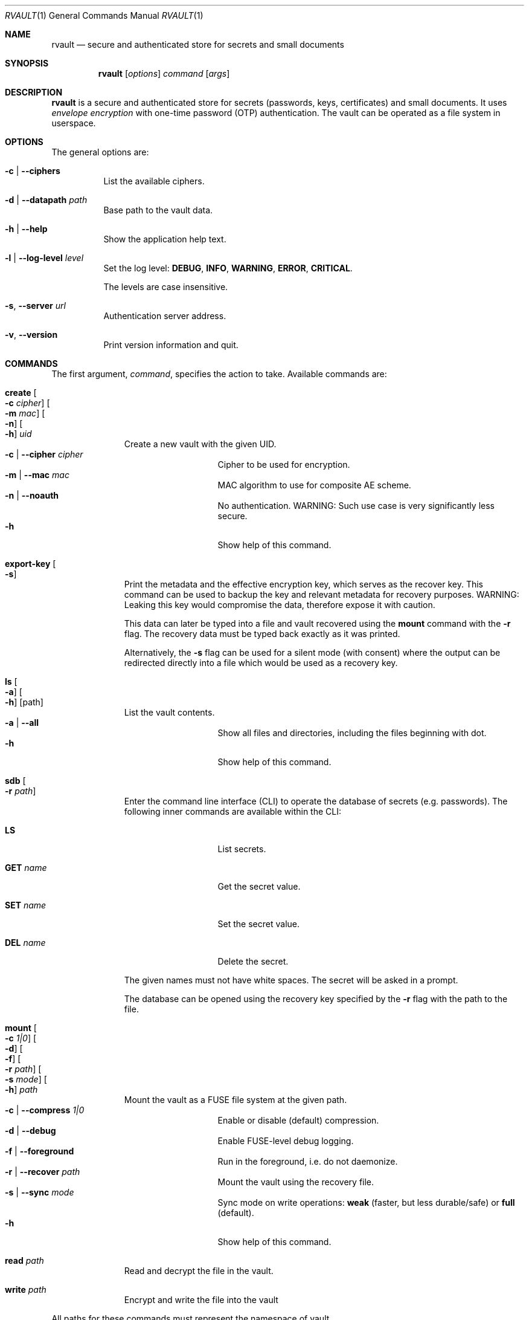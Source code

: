 .\"
.\" Copyright (c) 2019-2021 Mindaugas Rasiukevicius <rmind at noxt eu>
.\" All rights reserved.
.\"
.\" Redistribution and use in source and binary forms, with or without
.\" modification, are permitted provided that the following conditions
.\" are met:
.\" 1. Redistributions of source code must retain the above copyright
.\"    notice, this list of conditions and the following disclaimer.
.\" 2. Redistributions in binary form must reproduce the above copyright
.\"    notice, this list of conditions and the following disclaimer in the
.\"    documentation and/or other materials provided with the distribution.
.\"
.\" THIS SOFTWARE IS PROVIDED BY THE AUTHOR AND CONTRIBUTORS ``AS IS'' AND
.\" ANY EXPRESS OR IMPLIED WARRANTIES, INCLUDING, BUT NOT LIMITED TO, THE
.\" IMPLIED WARRANTIES OF MERCHANTABILITY AND FITNESS FOR A PARTICULAR PURPOSE
.\" ARE DISCLAIMED.  IN NO EVENT SHALL THE AUTHOR OR CONTRIBUTORS BE LIABLE
.\" FOR ANY DIRECT, INDIRECT, INCIDENTAL, SPECIAL, EXEMPLARY, OR CONSEQUENTIAL
.\" DAMAGES (INCLUDING, BUT NOT LIMITED TO, PROCUREMENT OF SUBSTITUTE GOODS
.\" OR SERVICES; LOSS OF USE, DATA, OR PROFITS; OR BUSINESS INTERRUPTION)
.\" HOWEVER CAUSED AND ON ANY THEORY OF LIABILITY, WHETHER IN CONTRACT, STRICT
.\" LIABILITY, OR TORT (INCLUDING NEGLIGENCE OR OTHERWISE) ARISING IN ANY WAY
.\" OUT OF THE USE OF THIS SOFTWARE, EVEN IF ADVISED OF THE POSSIBILITY OF
.\" SUCH DAMAGE.
.\"
.Dd March 26, 2020
.Dt RVAULT 1
.Os
.Sh NAME
.Nm rvault
.Nd secure and authenticated store for secrets and small documents
.Sh SYNOPSIS
.Nm
.\" -----
.Op Ar options
.Ar command
.Op Ar args
.\" -----
.Sh DESCRIPTION
.Nm
is a secure and authenticated store for secrets (passwords,
keys, certificates) and small documents.
It uses
.Em envelope encryption
with one-time password (OTP) authentication.
The vault can be operated as a file system in userspace.
.\" -----
.Sh OPTIONS
The general options are:
.Bl -tag -width indent
.It Fl c | Fl Fl ciphers
List the available ciphers.
.It Fl d | Fl Fl datapath Ar path
Base path to the vault data.
.It Fl h | Fl Fl help
Show the application help text.
.It Fl l | Fl Fl log-level Ar level
Set the log level:
.Cm DEBUG ,
.Cm INFO ,
.Cm WARNING ,
.Cm ERROR ,
.Cm CRITICAL .
.Pp
The levels are case insensitive.
.It Fl s , Fl Fl server Ar url
Authentication server address.
.It Fl v , Fl Fl version
Print version information and quit.
.El
.\" -----
.Sh COMMANDS
The first argument,
.Ar command ,
specifies the action to take.
Available commands are:
.Bl -tag -width create -offset 3n
.It Ic create Oo Fl c Ar cipher Oc Oo Fl m Ar mac Oc Oo Fl n Oc Oo Fl h Oc Ar uid
Create a new vault with the given UID.
.Bl -tag -width xxxxxxxxx -compact -offset 3n
.It Fl c | Fl Fl cipher Ar cipher
Cipher to be used for encryption.
.It Fl m | Fl Fl mac Ar mac
MAC algorithm to use for composite AE scheme.
.It Fl n | Fl Fl noauth
No authentication.
WARNING: Such use case is very significantly less secure.
.It Fl h
Show help of this command.
.El
.\" ---
.It Ic export-key Oo Fl s Oc
Print the metadata and the effective encryption key, which serves as
the recover key.
This command can be used to backup the key and relevant metadata
for recovery purposes.
WARNING: Leaking this key would compromise the data, therefore expose it
with caution.
.Pp
This data can later be typed into a file and vault recovered using the
.Ic mount
command with the
.Fl r
flag.
The recovery data must be typed back exactly as it was printed.
.Pp
Alternatively, the
.Fl s
flag can be used for a silent mode (with consent) where the output can be
redirected directly into a file which would be used as a recovery key.
.\" ---
.It Ic ls Oo Fl a Oc Oo Fl h Oc Op path
List the vault contents.
.Bl -tag -width xxxxxxxxx -compact -offset 3n
.It Fl a | Fl Fl all
Show all files and directories, including the files beginning with dot.
.It Fl h
Show help of this command.
.El
.\" ---
.It Ic sdb Oo Fl r Ar path Oc
Enter the command line interface (CLI) to operate the database of secrets
(e.g. passwords).
The following inner commands are available within the CLI:
.Bl -tag -width xxxxxxxxx -offset 3n
.It Cm LS
List secrets.
.It Cm GET Ar name
Get the secret value.
.It Cm SET Ar name
Set the secret value.
.It Cm DEL Ar name
Delete the secret.
.El
.Pp
The given names must not have white spaces.
The secret will be asked in a prompt.
.Pp
The database can be opened using the recovery key specified by the
.Fl r
flag with the path to the file.
.\" ---
.It Ic mount Oo Fl c Ar 1|0 Oc Oo Fl d Oc Oo Fl f Oc Oo Fl r Ar path Oc Oo Fl s Ar mode Oc Oo Fl h Oc Ar path
Mount the vault as a FUSE file system at the given path.
.Bl -tag -width xxxxxxxxx -compact -offset 3n
.It Fl c | Fl Fl compress Ar 1|0
Enable or disable (default) compression.
.It Fl d | Fl Fl debug
Enable FUSE-level debug logging.
.It Fl f | Fl Fl foreground
Run in the foreground, i.e. do not daemonize.
.It Fl r | Fl Fl recover Ar path
Mount the vault using the recovery file.
.It Fl s | Fl Fl sync Ar mode
Sync mode on write operations:
.Cm weak
(faster, but less durable/safe) or
.Cm full
(default).
.It Fl h
Show help of this command.
.El
.\" ---
.It Ic read Ar path
Read and decrypt the file in the vault.
.\" ---
.It Ic write Ar path
Encrypt and write the file into the vault
.El
.Pp
All paths for these commands must represent the namespace of vault.
.\" -----
.Sh DATA AUTHENTICATION
Authenticated encryption (AE) is used for the file data and metadata,
including the file and directory names.
.Pp
The file system tree as a whole, however, is not authenticated.
This is something to be aware of if the encrypted data would be stored
externally (e.g. as a backup).
Future versions of
.Nm
might provide a solution for this with snapshot or backup functionality.
.\" -----
.Sh ENVIRONMENT VARIABLES
The following environment variables are available:
.Bl -tag -width xxxxxxxxxxxxxxxxxx
.It Ev RVAULT_PATH
Base path of the vault data.
.It Ev RVAULT_SERVER
Authentication server address.
.It Ev RVAULT_CLI_TIMEOUT
Inactivity timeout (in seconds since the last command entry) after which
the CLI will automatically exit.
Default: 600.
.El
.\" -----
.Sh FILES
The following files reside in the directory specified by
.Ev RVAULT_PATH :
.Pp
.Bl -tag -width xxxxxxxxxxxxxxxxxx -compact
.It Pa rvault.error_log
error log (use for troubleshooting)
.It Pa rvault.metadata
vault information/metadata file
.It Pa rvault.sdb
secret database (used by the
.Ic sdb
command)
.It Pa rvault.pid
PID of the
.Nm
FUSE daemon
.El
.\" -----
.Sh EXAMPLES
An example how to initialize and mount a new vault:
.Bd -literal -offset indent
export RVAULT_SERVER=...
export RVAULT_PATH=/home/user/vault

rvault create $UID
rvault mount /mnt/vault
.Ed
.Pp
Another example on how to create and use the recovery key:
.Bd -literal -offset indent
rvault export-key -s > rvault-recovery.key
rvault mount -r rvault-recovery.key /mnt/vault
.Ed
.\" -----
.Sh SEE ALSO
.Lk https://github.com/rmind/rvault "rvault project on Github"
.\" -----
.Sh AUTHORS
.An Mindaugas Rasiukevicius Aq Mt rmind@noxt.eu
